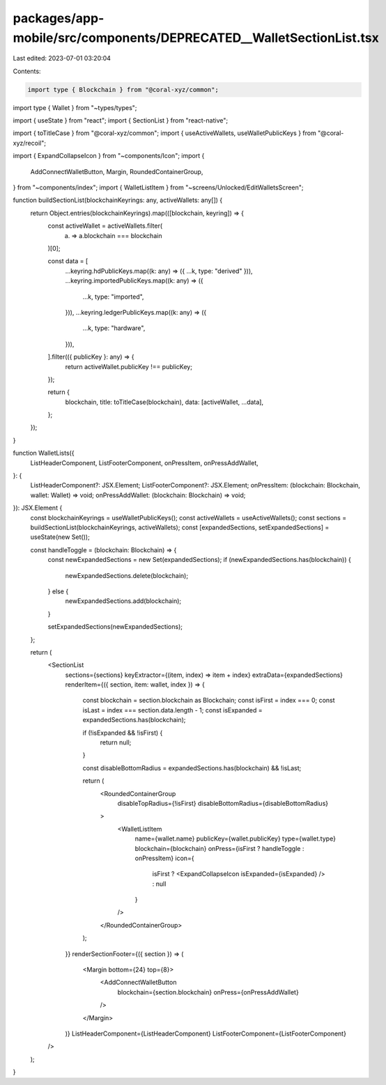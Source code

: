 packages/app-mobile/src/components/DEPRECATED__WalletSectionList.tsx
====================================================================

Last edited: 2023-07-01 03:20:04

Contents:

.. code-block:: tsx

    import type { Blockchain } from "@coral-xyz/common";
import type { Wallet } from "~types/types";

import { useState } from "react";
import { SectionList } from "react-native";

import { toTitleCase } from "@coral-xyz/common";
import { useActiveWallets, useWalletPublicKeys } from "@coral-xyz/recoil";

import { ExpandCollapseIcon } from "~components/Icon";
import {
  AddConnectWalletButton,
  Margin,
  RoundedContainerGroup,
} from "~components/index";
import { WalletListItem } from "~screens/Unlocked/EditWalletsScreen";

function buildSectionList(blockchainKeyrings: any, activeWallets: any[]) {
  return Object.entries(blockchainKeyrings).map(([blockchain, keyring]) => {
    const activeWallet = activeWallets.filter(
      (a) => a.blockchain === blockchain
    )[0];

    const data = [
      ...keyring.hdPublicKeys.map((k: any) => ({ ...k, type: "derived" })),
      ...keyring.importedPublicKeys.map((k: any) => ({
        ...k,
        type: "imported",
      })),
      ...keyring.ledgerPublicKeys.map((k: any) => ({
        ...k,
        type: "hardware",
      })),
    ].filter(({ publicKey }: any) => {
      return activeWallet.publicKey !== publicKey;
    });

    return {
      blockchain,
      title: toTitleCase(blockchain),
      data: [activeWallet, ...data],
    };
  });
}

function WalletLists({
  ListHeaderComponent,
  ListFooterComponent,
  onPressItem,
  onPressAddWallet,
}: {
  ListHeaderComponent?: JSX.Element;
  ListFooterComponent?: JSX.Element;
  onPressItem: (blockchain: Blockchain, wallet: Wallet) => void;
  onPressAddWallet: (blockchain: Blockchain) => void;
}): JSX.Element {
  const blockchainKeyrings = useWalletPublicKeys();
  const activeWallets = useActiveWallets();
  const sections = buildSectionList(blockchainKeyrings, activeWallets);
  const [expandedSections, setExpandedSections] = useState(new Set());

  const handleToggle = (blockchain: Blockchain) => {
    const newExpandedSections = new Set(expandedSections);
    if (newExpandedSections.has(blockchain)) {
      newExpandedSections.delete(blockchain);
    } else {
      newExpandedSections.add(blockchain);
    }

    setExpandedSections(newExpandedSections);
  };

  return (
    <SectionList
      sections={sections}
      keyExtractor={(item, index) => item + index}
      extraData={expandedSections}
      renderItem={({ section, item: wallet, index }) => {
        const blockchain = section.blockchain as Blockchain;
        const isFirst = index === 0;
        const isLast = index === section.data.length - 1;
        const isExpanded = expandedSections.has(blockchain);

        if (!isExpanded && !isFirst) {
          return null;
        }

        const disableBottomRadius = expandedSections.has(blockchain) && !isLast;

        return (
          <RoundedContainerGroup
            disableTopRadius={!isFirst}
            disableBottomRadius={disableBottomRadius}
          >
            <WalletListItem
              name={wallet.name}
              publicKey={wallet.publicKey}
              type={wallet.type}
              blockchain={blockchain}
              onPress={isFirst ? handleToggle : onPressItem}
              icon={
                isFirst ? <ExpandCollapseIcon isExpanded={isExpanded} /> : null
              }
            />
          </RoundedContainerGroup>
        );
      }}
      renderSectionFooter={({ section }) => (
        <Margin bottom={24} top={8}>
          <AddConnectWalletButton
            blockchain={section.blockchain}
            onPress={onPressAddWallet}
          />
        </Margin>
      )}
      ListHeaderComponent={ListHeaderComponent}
      ListFooterComponent={ListFooterComponent}
    />
  );
}


